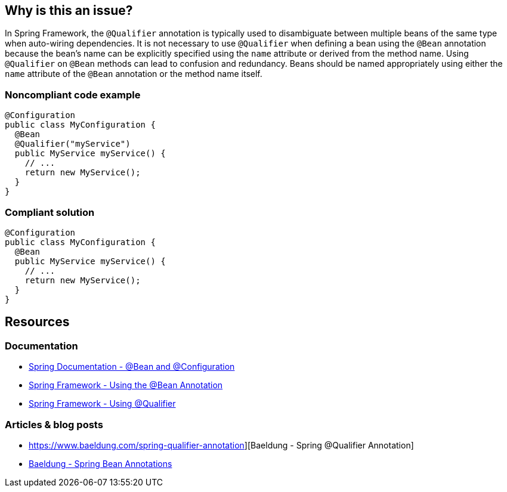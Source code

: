 == Why is this an issue?

In Spring Framework, the `@Qualifier` annotation is typically used to disambiguate between multiple beans of the same type when auto-wiring dependencies.
It is not necessary to use `@Qualifier` when defining a bean using the `@Bean` annotation because the bean's name can be explicitly specified using the `name` attribute or derived from the method name.
Using `@Qualifier` on `@Bean` methods can lead to confusion and redundancy.
Beans should be named appropriately using either the `name` attribute of the `@Bean` annotation or the method name itself.

=== Noncompliant code example

[source,java,diff-id=1,diff-type=noncompliant]
----
@Configuration
public class MyConfiguration {
  @Bean
  @Qualifier("myService")
  public MyService myService() {
    // ...
    return new MyService();
  }
}
----

=== Compliant solution

[source,java,diff-id=1,diff-type=compliant]
----
@Configuration
public class MyConfiguration {
  @Bean
  public MyService myService() {
    // ...
    return new MyService();
  }
}
----

== Resources

=== Documentation

* https://docs.spring.io/spring-javaconfig/docs/1.0.0.M4/reference/html/ch02s02.html[Spring Documentation - @Bean and @Configuration]
* https://docs.spring.io/spring-framework/reference/core/beans/java/bean-annotation.html[Spring Framework - Using the @Bean Annotation]
* https://docs.spring.io/spring-framework/reference/core/beans/annotation-config/autowired-qualifiers.html[Spring Framework - Using @Qualifier]

=== Articles & blog posts

* https://www.baeldung.com/spring-qualifier-annotation][Baeldung - Spring @Qualifier Annotation]
* https://www.baeldung.com/spring-bean-annotations[Baeldung - Spring Bean Annotations]

